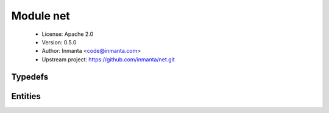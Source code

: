 Module net
==========

 * License: Apache 2.0
 * Version: 0.5.0
 * Author: Inmanta <code@inmanta.com>
 * Upstream project: https://github.com/inmanta/net.git

Typedefs
--------

.. inmanta:typedef:: net::mac_addr

   * Base type ``string``
   * Type constraint ``(self regex re.compile('^([0-9a-fA-F]{2})(:[0-9a-fA-F]{2}){5}|$'))``

.. inmanta:typedef:: net::vlan_id

   * Base type ``number``
   * Type constraint ``((self >= 0) and (self < 4096))``


Entities
--------

.. inmanta:entity:: net::Interface

   Parents: :inmanta:entity:`std::Entity`

   This interface models an ethernet network interface.
   

   .. inmanta:attribute:: net::mac_addr net::Interface.mac=''


   .. inmanta:attribute:: string net::Interface.name


   .. inmanta:attribute:: bool net::Interface.vlan=False


   .. inmanta:attribute:: number net::Interface.mtu=1500


   .. inmanta:relation:: std::Host net::Interface.host [1]

      other end: :inmanta:relation:`std::Host.ifaces [0:\*]<std::Host.ifaces>`

   The following implements statements select implementations for this entity:

      * :inmanta:implementation:`std::none`

